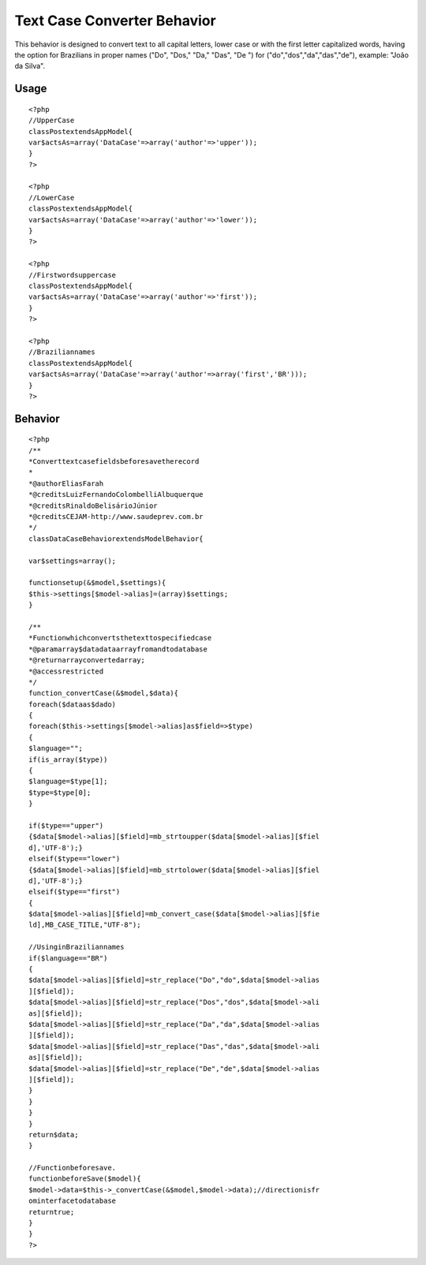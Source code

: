 Text Case Converter Behavior
============================

This behavior is designed to convert text to all capital letters,
lower case or with the first letter capitalized words, having the
option for Brazilians in proper names ("Do", "Dos," "Da," "Das", "De
") for ("do","dos","da","das","de"), example: "João da Silva".


Usage
-----

::

    <?php
    //UpperCase
    classPostextendsAppModel{
    var$actsAs=array('DataCase'=>array('author'=>'upper'));
    }
    ?>

    <?php
    //LowerCase
    classPostextendsAppModel{
    var$actsAs=array('DataCase'=>array('author'=>'lower'));
    }
    ?>

    <?php
    //Firstwordsuppercase
    classPostextendsAppModel{
    var$actsAs=array('DataCase'=>array('author'=>'first'));
    }
    ?>

    <?php
    //Braziliannames
    classPostextendsAppModel{
    var$actsAs=array('DataCase'=>array('author'=>array('first','BR')));
    }
    ?>


Behavior
--------

::

    <?php
    /**
    *Converttextcasefieldsbeforesavetherecord
    *
    *@authorEliasFarah
    *@creditsLuizFernandoColombelliAlbuquerque
    *@creditsRinaldoBelisárioJúnior
    *@creditsCEJAM-http://www.saudeprev.com.br
    */
    classDataCaseBehaviorextendsModelBehavior{

    var$settings=array();

    functionsetup(&$model,$settings){
    $this->settings[$model->alias]=(array)$settings;
    }

    /**
    *Functionwhichconvertsthetexttospecifiedcase
    *@paramarray$datadataarrayfromandtodatabase
    *@returnarrayconvertedarray;
    *@accessrestricted
    */
    function_convertCase(&$model,$data){
    foreach($dataas$dado)
    {
    foreach($this->settings[$model->alias]as$field=>$type)
    {
    $language="";
    if(is_array($type))
    {
    $language=$type[1];
    $type=$type[0];
    }

    if($type=="upper")
    {$data[$model->alias][$field]=mb_strtoupper($data[$model->alias][$fiel
    d],'UTF-8');}
    elseif($type=="lower")
    {$data[$model->alias][$field]=mb_strtolower($data[$model->alias][$fiel
    d],'UTF-8');}
    elseif($type=="first")
    {
    $data[$model->alias][$field]=mb_convert_case($data[$model->alias][$fie
    ld],MB_CASE_TITLE,"UTF-8");

    //UsinginBraziliannames
    if($language=="BR")
    {
    $data[$model->alias][$field]=str_replace("Do","do",$data[$model->alias
    ][$field]);
    $data[$model->alias][$field]=str_replace("Dos","dos",$data[$model->ali
    as][$field]);
    $data[$model->alias][$field]=str_replace("Da","da",$data[$model->alias
    ][$field]);
    $data[$model->alias][$field]=str_replace("Das","das",$data[$model->ali
    as][$field]);
    $data[$model->alias][$field]=str_replace("De","de",$data[$model->alias
    ][$field]);
    }
    }
    }
    }
    return$data;
    }

    //Functionbeforesave.
    functionbeforeSave($model){
    $model->data=$this->_convertCase(&$model,$model->data);//directionisfr
    ominterfacetodatabase
    returntrue;
    }
    }
    ?>



.. author:: eliasfa
.. categories:: articles
.. tags:: text,behavior,lower,upper,Articles

